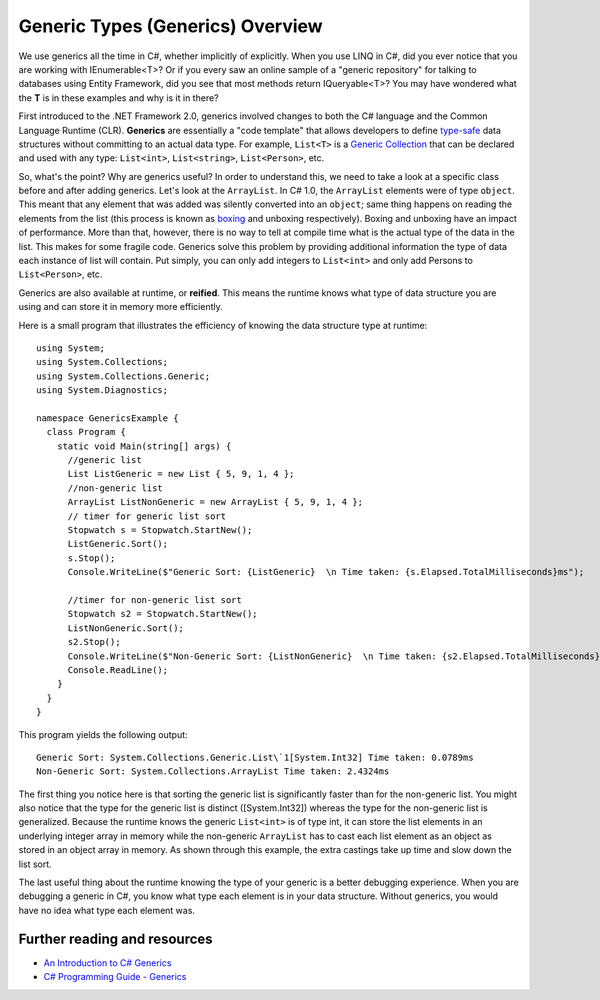 Generic Types (Generics) Overview
=================================

We use generics all the time in C#, whether implicitly of explicitly. When you use LINQ in C#, did you ever notice that you are working with IEnumerable<T>? Or if you every saw an online sample of a "generic repository" for talking to databases using Entity Framework, did you see that most methods return IQueryable<T>? You may have wondered what the **T** is in these examples and why is it in there?

First introduced to the .NET Framework 2.0, generics involved changes to both the C# language and the Common Language Runtime (CLR). **Generics** are essentially a "code template" that allows developers to define `type-safe <https://msdn.microsoft.com/en-us/library/hbzz1a9a%28v=vs.110%29.aspx>`_ data structures without committing to an actual data type. For example, ``List<T>`` is a `Generic Collection <https://msdn.microsoft.com/en-us/library/System.Collections.Generic(v=vs.110).aspx>`_ that can be declared and used with any type: ``List<int>``, ``List<string>``, ``List<Person>``, etc.

So, what's the point? Why are generics useful? In order to understand this, we need to take a look at a specific class before and after adding generics. Let's look at the ``ArrayList``. In C# 1.0, the ``ArrayList`` elements were of type ``object``. This meant that any element that was added was silently converted into an ``object``; same thing happens on reading the elements from the list (this process is known as `boxing <https://msdn.microsoft.com/en-us/library/yz2be5wk.aspx>`_ and unboxing respectively). Boxing and unboxing have an impact of performance. More than that, however, there is no way to tell at compile time what is the actual type of the data in the list. This makes for some fragile code. Generics solve this problem by providing additional information the type of data each instance of list will contain. Put simply, you can only add integers to ``List<int>`` and only add Persons to ``List<Person>``, etc.

Generics are also available at runtime, or **reified**. This means the
runtime knows what type of data structure you are using and can store it
in memory more efficiently.

Here is a small program that illustrates the efficiency of knowing the
data structure type at runtime:

::

    using System;
    using System.Collections;
    using System.Collections.Generic;
    using System.Diagnostics;

    namespace GenericsExample {
      class Program {
        static void Main(string[] args) {
          //generic list
          List ListGeneric = new List { 5, 9, 1, 4 };
          //non-generic list
          ArrayList ListNonGeneric = new ArrayList { 5, 9, 1, 4 };
          // timer for generic list sort
          Stopwatch s = Stopwatch.StartNew();
          ListGeneric.Sort();
          s.Stop();
          Console.WriteLine($"Generic Sort: {ListGeneric}  \n Time taken: {s.Elapsed.TotalMilliseconds}ms");

          //timer for non-generic list sort
          Stopwatch s2 = Stopwatch.StartNew();
          ListNonGeneric.Sort();
          s2.Stop();
          Console.WriteLine($"Non-Generic Sort: {ListNonGeneric}  \n Time taken: {s2.Elapsed.TotalMilliseconds}ms");
          Console.ReadLine();
        }
      }
    }

This program yields the following output:

::

    Generic Sort: System.Collections.Generic.List\`1[System.Int32] Time taken: 0.0789ms
    Non-Generic Sort: System.Collections.ArrayList Time taken: 2.4324ms

The first thing you notice here is that sorting the generic list is
significantly faster than for the non-generic list. You might also
notice that the type for the generic list is distinct ([System.Int32])
whereas the type for the non-generic list is generalized. Because the
runtime knows the generic ``List<int>`` is of type int, it can store the
list elements in an underlying integer array in memory while the
non-generic ``ArrayList`` has to cast each list element as an object as
stored in an object array in memory. As shown through this example, the
extra castings take up time and slow down the list sort.

The last useful thing about the runtime knowing the type of your generic
is a better debugging experience. When you are debugging a generic in
C#, you know what type each element is in your data structure. Without
generics, you would have no idea what type each element was.

Further reading and resources
-----------------------------

* `An Introduction to C# Generics <https://msdn.microsoft.com/en-us/library/ms379564(v=vs.80).aspx>`_
* `C# Programming Guide - Generics <https://msdn.microsoft.com/en-us/library/512aeb7t.aspx>`_
